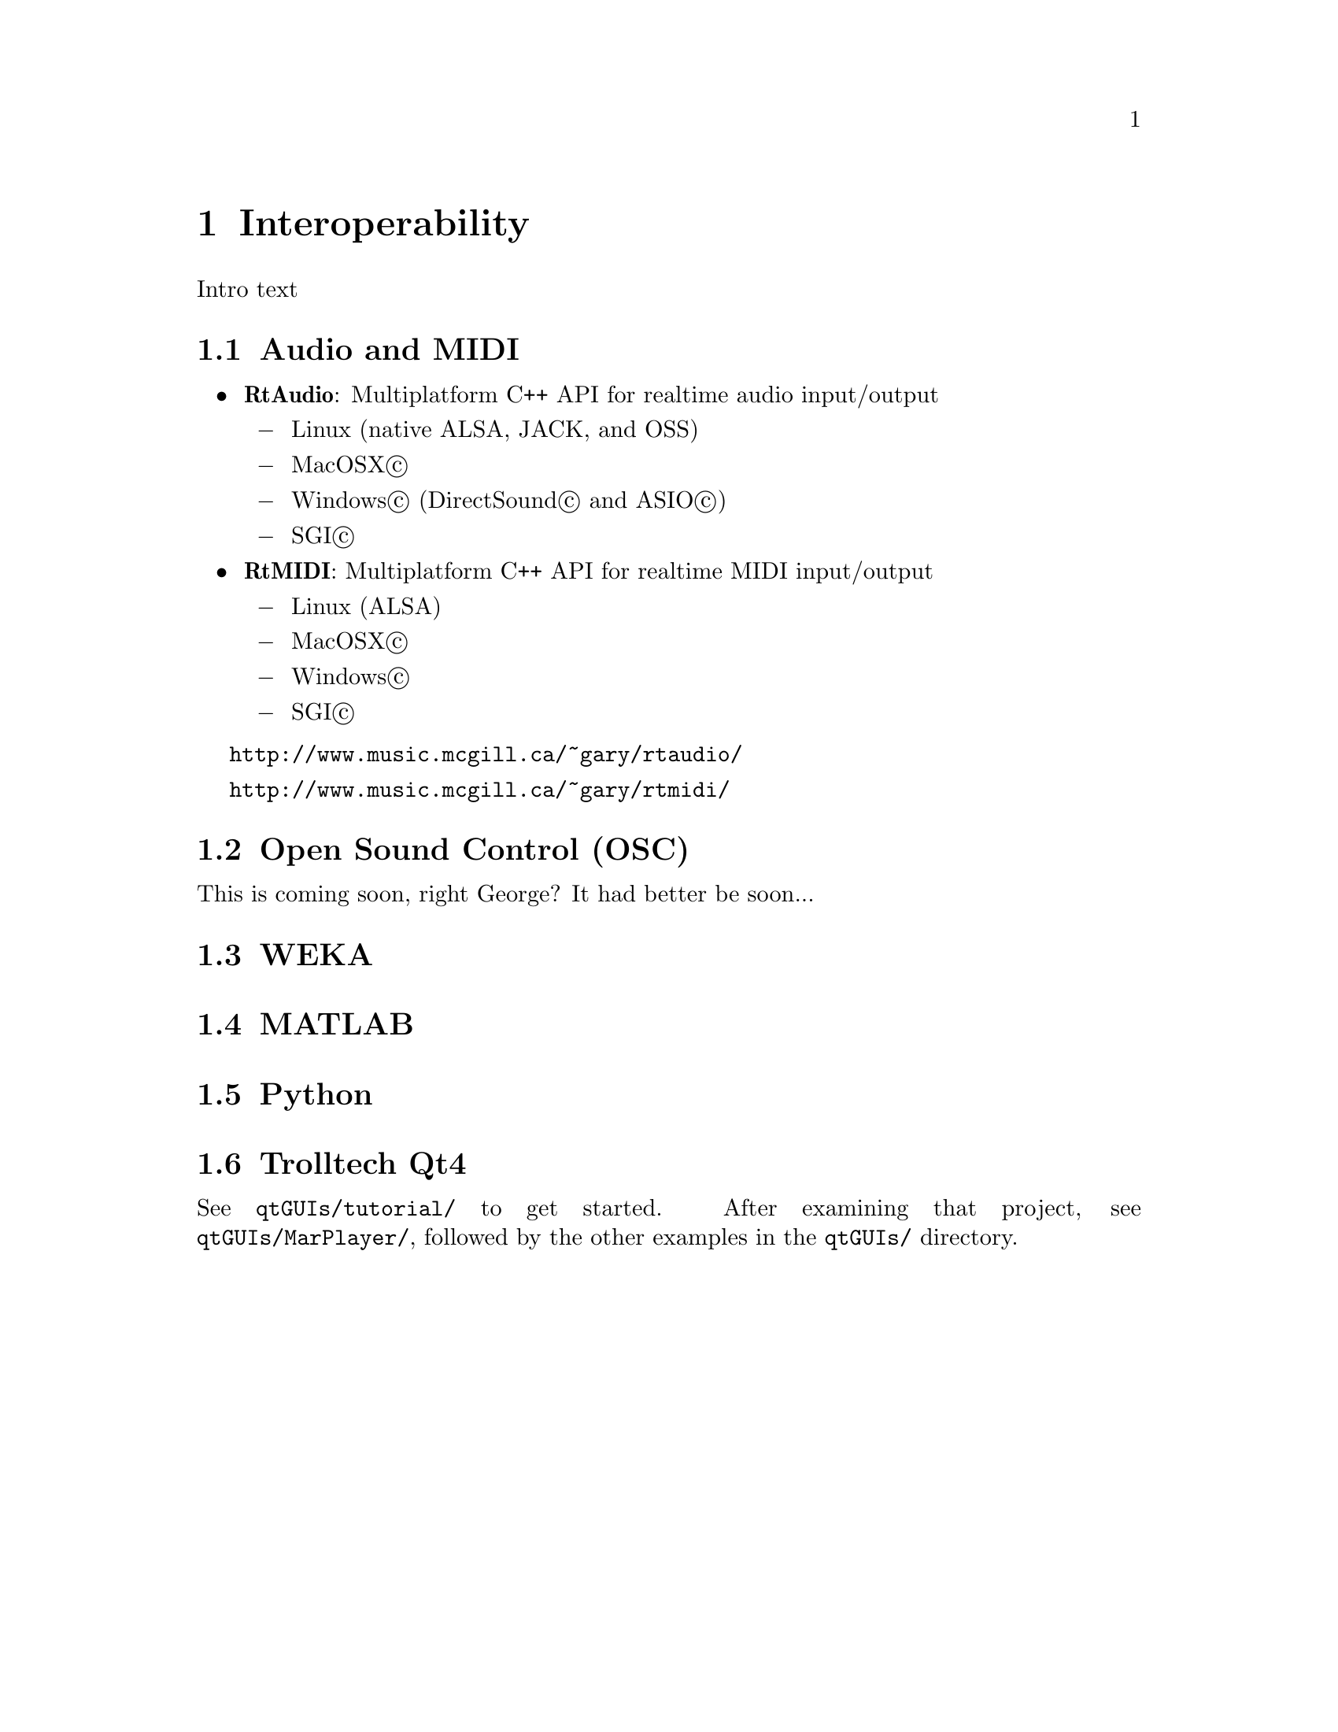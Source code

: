 @node Interoperability
@chapter Interoperability

Intro text

@menu
* Audio and MIDI::              
* Open Sound Control (OSC)::    
* WEKA::                        
* MATLAB::                      
* Python::                      
* Trolltech Qt4::               
@end menu


@node Audio and MIDI
@section Audio and MIDI

@itemize @bullet
@item
@strong{RtAudio}: Multiplatform C++ API for realtime audio input/output 

@itemize @minus
@item Linux (native ALSA, JACK, and OSS) 
@item MacOSX@copyright{}
@item Windows@copyright{} (DirectSound@copyright{} and ASIO@copyright{}) 
@item SGI@copyright{} 
@end itemize

@item
@strong{RtMIDI}: Multiplatform C++ API for realtime MIDI input/output 

@itemize @minus
@item Linux (ALSA) 
@item MacOSX@copyright{} 
@item Windows@copyright{}
@item SGI@copyright{}
@end itemize

@end itemize

@uref{http://www.music.mcgill.ca/~gary/rtaudio/}

@uref{http://www.music.mcgill.ca/~gary/rtmidi/}



@node Open Sound Control (OSC)
@section Open Sound Control (OSC)

This is coming soon, right George?  It had better be soon...


@node WEKA
@section WEKA


@node MATLAB
@section MATLAB


@node Python
@section Python


@node Trolltech Qt4
@section Trolltech Qt4

See @file{qtGUIs/tutorial/} to get started.  After examining that project,
see @file{qtGUIs/MarPlayer/}, followed by the other examples in the
@file{qtGUIs/} directory.


